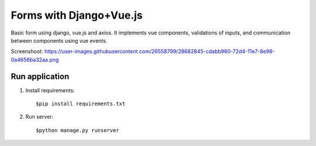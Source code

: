=====
Forms with Django+Vue.js
=====

Basic form using django, vue.js and axios. It implements vue components, validations of inputs, and communication
between components using  vue events.

Screenshoot: https://user-images.githubusercontent.com/26558799/28682845-cdabb960-72d4-11e7-8e98-0a4656ba32aa.png

Run application
-----------
1. Install requirements::

   $pip install requirements.txt

2. Run server::

    $python manage.py runserver

